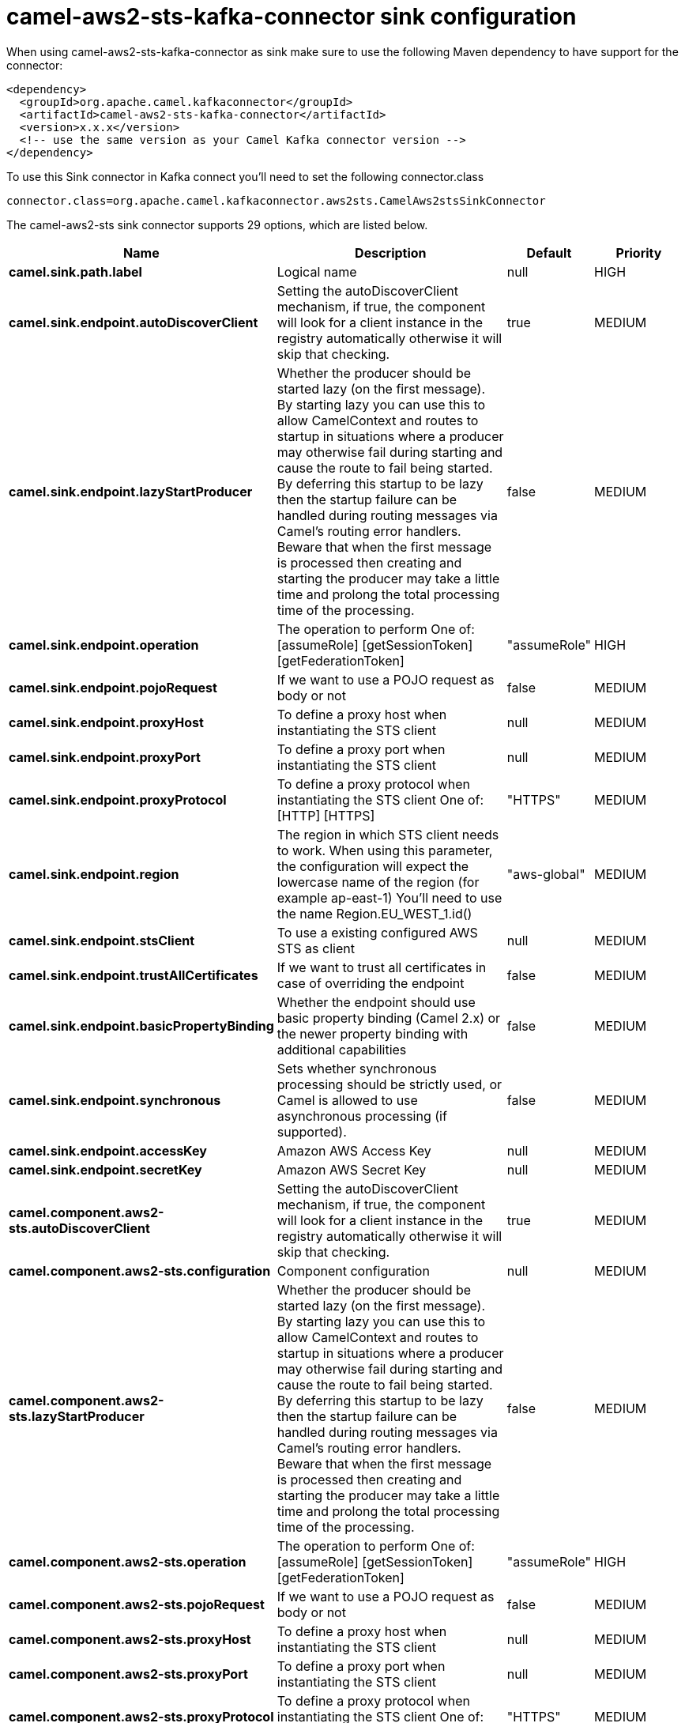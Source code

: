 // kafka-connector options: START
[[camel-aws2-sts-kafka-connector-sink]]
= camel-aws2-sts-kafka-connector sink configuration

When using camel-aws2-sts-kafka-connector as sink make sure to use the following Maven dependency to have support for the connector:

[source,xml]
----
<dependency>
  <groupId>org.apache.camel.kafkaconnector</groupId>
  <artifactId>camel-aws2-sts-kafka-connector</artifactId>
  <version>x.x.x</version>
  <!-- use the same version as your Camel Kafka connector version -->
</dependency>
----

To use this Sink connector in Kafka connect you'll need to set the following connector.class

[source,java]
----
connector.class=org.apache.camel.kafkaconnector.aws2sts.CamelAws2stsSinkConnector
----


The camel-aws2-sts sink connector supports 29 options, which are listed below.



[width="100%",cols="2,5,^1,2",options="header"]
|===
| Name | Description | Default | Priority
| *camel.sink.path.label* | Logical name | null | HIGH
| *camel.sink.endpoint.autoDiscoverClient* | Setting the autoDiscoverClient mechanism, if true, the component will look for a client instance in the registry automatically otherwise it will skip that checking. | true | MEDIUM
| *camel.sink.endpoint.lazyStartProducer* | Whether the producer should be started lazy (on the first message). By starting lazy you can use this to allow CamelContext and routes to startup in situations where a producer may otherwise fail during starting and cause the route to fail being started. By deferring this startup to be lazy then the startup failure can be handled during routing messages via Camel's routing error handlers. Beware that when the first message is processed then creating and starting the producer may take a little time and prolong the total processing time of the processing. | false | MEDIUM
| *camel.sink.endpoint.operation* | The operation to perform One of: [assumeRole] [getSessionToken] [getFederationToken] | "assumeRole" | HIGH
| *camel.sink.endpoint.pojoRequest* | If we want to use a POJO request as body or not | false | MEDIUM
| *camel.sink.endpoint.proxyHost* | To define a proxy host when instantiating the STS client | null | MEDIUM
| *camel.sink.endpoint.proxyPort* | To define a proxy port when instantiating the STS client | null | MEDIUM
| *camel.sink.endpoint.proxyProtocol* | To define a proxy protocol when instantiating the STS client One of: [HTTP] [HTTPS] | "HTTPS" | MEDIUM
| *camel.sink.endpoint.region* | The region in which STS client needs to work. When using this parameter, the configuration will expect the lowercase name of the region (for example ap-east-1) You'll need to use the name Region.EU_WEST_1.id() | "aws-global" | MEDIUM
| *camel.sink.endpoint.stsClient* | To use a existing configured AWS STS as client | null | MEDIUM
| *camel.sink.endpoint.trustAllCertificates* | If we want to trust all certificates in case of overriding the endpoint | false | MEDIUM
| *camel.sink.endpoint.basicPropertyBinding* | Whether the endpoint should use basic property binding (Camel 2.x) or the newer property binding with additional capabilities | false | MEDIUM
| *camel.sink.endpoint.synchronous* | Sets whether synchronous processing should be strictly used, or Camel is allowed to use asynchronous processing (if supported). | false | MEDIUM
| *camel.sink.endpoint.accessKey* | Amazon AWS Access Key | null | MEDIUM
| *camel.sink.endpoint.secretKey* | Amazon AWS Secret Key | null | MEDIUM
| *camel.component.aws2-sts.autoDiscoverClient* | Setting the autoDiscoverClient mechanism, if true, the component will look for a client instance in the registry automatically otherwise it will skip that checking. | true | MEDIUM
| *camel.component.aws2-sts.configuration* | Component configuration | null | MEDIUM
| *camel.component.aws2-sts.lazyStartProducer* | Whether the producer should be started lazy (on the first message). By starting lazy you can use this to allow CamelContext and routes to startup in situations where a producer may otherwise fail during starting and cause the route to fail being started. By deferring this startup to be lazy then the startup failure can be handled during routing messages via Camel's routing error handlers. Beware that when the first message is processed then creating and starting the producer may take a little time and prolong the total processing time of the processing. | false | MEDIUM
| *camel.component.aws2-sts.operation* | The operation to perform One of: [assumeRole] [getSessionToken] [getFederationToken] | "assumeRole" | HIGH
| *camel.component.aws2-sts.pojoRequest* | If we want to use a POJO request as body or not | false | MEDIUM
| *camel.component.aws2-sts.proxyHost* | To define a proxy host when instantiating the STS client | null | MEDIUM
| *camel.component.aws2-sts.proxyPort* | To define a proxy port when instantiating the STS client | null | MEDIUM
| *camel.component.aws2-sts.proxyProtocol* | To define a proxy protocol when instantiating the STS client One of: [HTTP] [HTTPS] | "HTTPS" | MEDIUM
| *camel.component.aws2-sts.region* | The region in which STS client needs to work. When using this parameter, the configuration will expect the lowercase name of the region (for example ap-east-1) You'll need to use the name Region.EU_WEST_1.id() | "aws-global" | MEDIUM
| *camel.component.aws2-sts.stsClient* | To use a existing configured AWS STS as client | null | MEDIUM
| *camel.component.aws2-sts.trustAllCertificates* | If we want to trust all certificates in case of overriding the endpoint | false | MEDIUM
| *camel.component.aws2-sts.basicPropertyBinding* | Whether the component should use basic property binding (Camel 2.x) or the newer property binding with additional capabilities | false | MEDIUM
| *camel.component.aws2-sts.accessKey* | Amazon AWS Access Key | null | MEDIUM
| *camel.component.aws2-sts.secretKey* | Amazon AWS Secret Key | null | MEDIUM
|===



The camel-aws2-sts sink connector has no converters out of the box.





The camel-aws2-sts sink connector has no transforms out of the box.





The camel-aws2-sts sink connector has no aggregation strategies out of the box.
// kafka-connector options: END
